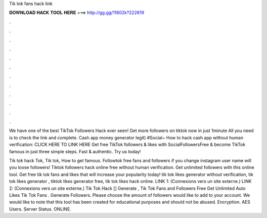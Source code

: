 Tik tok fans hack link



𝐃𝐎𝐖𝐍𝐋𝐎𝐀𝐃 𝐇𝐀𝐂𝐊 𝐓𝐎𝐎𝐋 𝐇𝐄𝐑𝐄 ===> http://gg.gg/11802k?222619



.



.



.



.



.



.



.



.



.



.



.



.

We have one of the best TikTok Followers Hack ever seen! Get more followers on tiktok now in just 1minute All you need is to check the link and complete. Cash app money generator legit) #Social~ How to hack cash app without human verification: CLICK HERE TO LINK HERE  Get free TikTok followers & likes with SocialFollowersFree & become TikTok famous in just three simple steps. Fast & authentic. Try us today!

Tik tok hack Tok, Tik tok, How to get famous. Followtok free fans and followers if you change instagram user name will you loose followers! Tiktok followers hack online free without human verification. Get unlimited followers with this online tool. Get free tik tok fans and likes that will increase your popularity today! tik tok likes generator without verification, tik tok likes generator , tiktok likes generator free, tik tok likes hack online. LINK 1:  (Connexions vers un site externe.) LINK 2:  (Connexions vers un site externe.) Tik Tok Hack [] Generate , Tik Tok Fans and Followers Free Get Unlimited Auto Likes Tik Tok Fans . Generate Followers. Please choose the amount of followers would like to add to your account. We would like to note that this tool has been created for educational purposes and should not be abused. Encryption. AES Users. Server Status. ONLINE.
